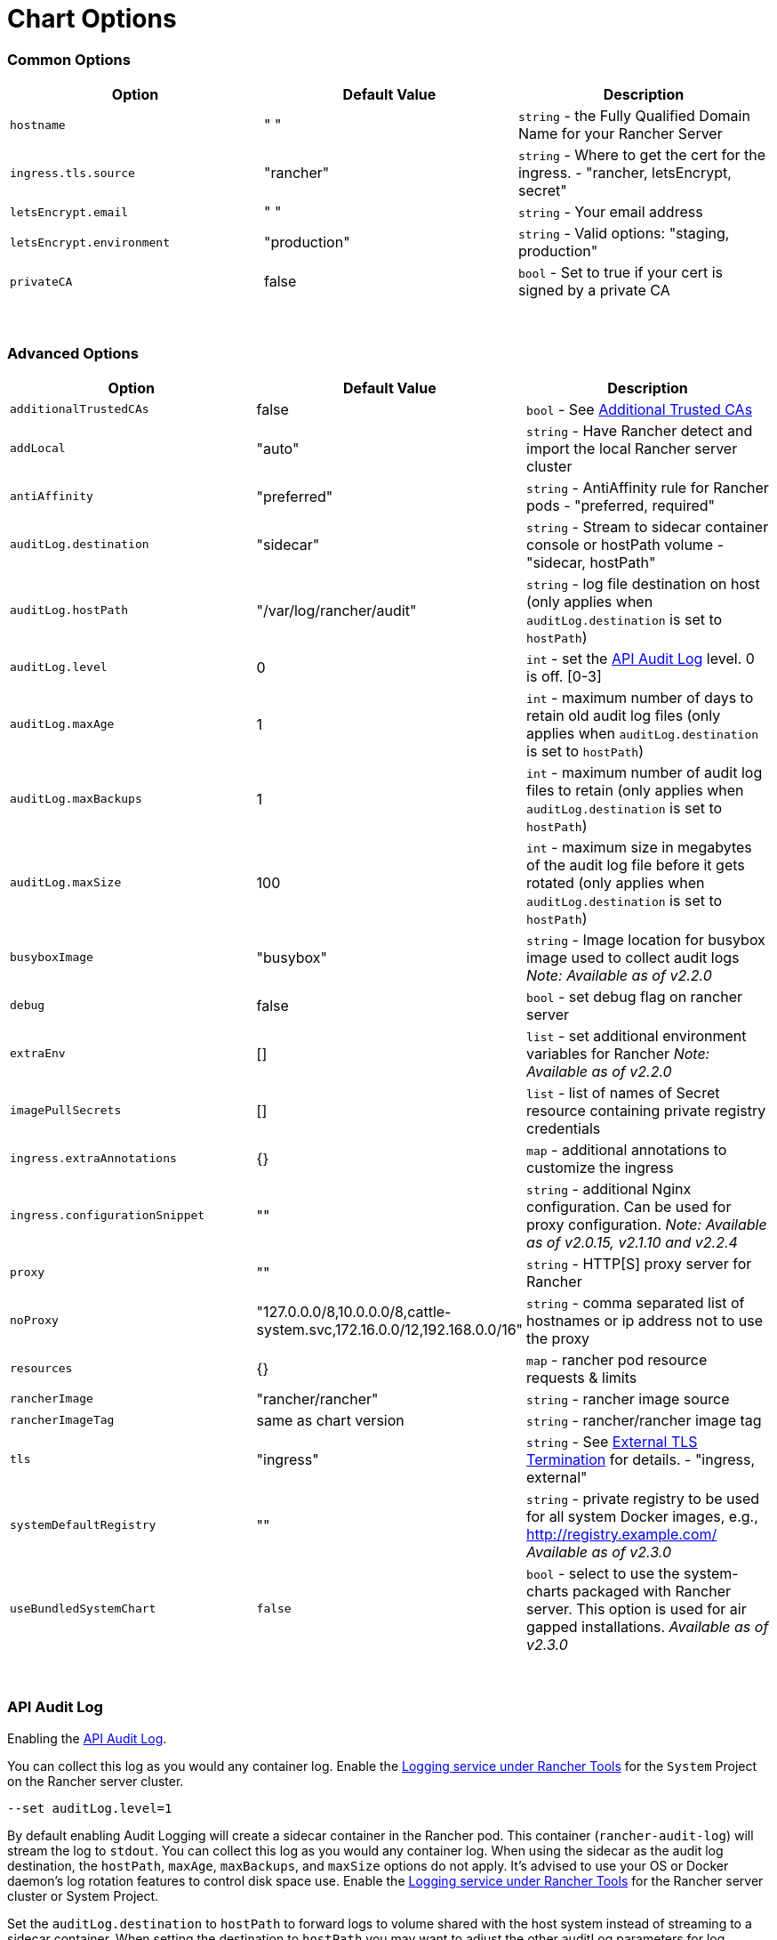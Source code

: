 = Chart Options

=== Common Options

|===
| Option | Default Value | Description

| `hostname`
| " "
| `string` - the Fully Qualified Domain Name for your Rancher Server

| `ingress.tls.source`
| "rancher"
| `string` - Where to get the cert for the ingress. - "rancher, letsEncrypt, secret"

| `letsEncrypt.email`
| " "
| `string` - Your email address

| `letsEncrypt.environment`
| "production"
| `string` - Valid options: "staging, production"

| `privateCA`
| false
| `bool` - Set to true if your cert is signed by a private CA
|===

{blank} +

=== Advanced Options

|===
| Option | Default Value | Description

| `additionalTrustedCAs`
| false
| `bool` - See <<additional-trusted-cas,Additional Trusted CAs>>

| `addLocal`
| "auto"
| `string` - Have Rancher detect and import the local Rancher server cluster

| `antiAffinity`
| "preferred"
| `string` - AntiAffinity rule for Rancher pods - "preferred, required"

| `auditLog.destination`
| "sidecar"
| `string` - Stream to sidecar container console or hostPath volume - "sidecar, hostPath"

| `auditLog.hostPath`
| "/var/log/rancher/audit"
| `string` - log file destination on host (only applies when `auditLog.destination` is set to `hostPath`)

| `auditLog.level`
| 0
| `int` - set the xref:../../../advanced-use-cases/enable-api-audit-log.adoc[API Audit Log] level. 0 is off. [0-3]

| `auditLog.maxAge`
| 1
| `int` - maximum number of days to retain old audit log files (only applies when `auditLog.destination` is set to `hostPath`)

| `auditLog.maxBackups`
| 1
| `int` - maximum number of audit log files to retain (only applies when `auditLog.destination` is set to `hostPath`)

| `auditLog.maxSize`
| 100
| `int` - maximum size in megabytes of the audit log file before it gets rotated  (only applies when `auditLog.destination` is set to `hostPath`)

| `busyboxImage`
| "busybox"
| `string` - Image location for busybox image used to collect audit logs _Note: Available as of v2.2.0_

| `debug`
| false
| `bool` - set debug flag on rancher server

| `extraEnv`
| []
| `list` - set additional environment variables for Rancher _Note: Available as of v2.2.0_

| `imagePullSecrets`
| []
| `list` - list of names of Secret resource containing private registry credentials

| `ingress.extraAnnotations`
| {}
| `map` - additional annotations to customize the ingress

| `ingress.configurationSnippet`
| ""
| `string` - additional Nginx configuration. Can be used for proxy configuration. _Note: Available as of v2.0.15, v2.1.10 and v2.2.4_

| `proxy`
| ""
| `string` -  HTTP[S] proxy server for Rancher

| `noProxy`
| "127.0.0.0/8,10.0.0.0/8,cattle-system.svc,172.16.0.0/12,192.168.0.0/16"
| `string` - comma separated list of hostnames or ip address not to use the proxy

| `resources`
| {}
| `map` - rancher pod resource requests & limits

| `rancherImage`
| "rancher/rancher"
| `string` - rancher image source

| `rancherImageTag`
| same as chart version
| `string` - rancher/rancher image tag

| `tls`
| "ingress"
| `string` - See <<external-tls-termination,External TLS Termination>> for details. - "ingress, external"

| `systemDefaultRegistry`
| ""
| `string` - private registry to be used for all system Docker images, e.g., http://registry.example.com/ _Available as of v2.3.0_

| `useBundledSystemChart`
| `false`
| `bool` - select to use the system-charts packaged with Rancher server. This option is used for air gapped installations. _Available as of v2.3.0_
|===

{blank} +

=== API Audit Log

Enabling the xref:../../enable-api-audit-log.adoc[API Audit Log].

You can collect this log as you would any container log. Enable the xref:../../../../../../explanations/integrations-in-rancher/cluster-logging/cluster-logging.adoc[Logging service under Rancher Tools] for the `System` Project on the Rancher server cluster.

[,plain]
----
--set auditLog.level=1
----

By default enabling Audit Logging will create a sidecar container in the Rancher pod. This container (`rancher-audit-log`) will stream the log to `stdout`.  You can collect this log as you would any container log. When using the sidecar as the audit log destination, the `hostPath`, `maxAge`, `maxBackups`, and `maxSize` options do not apply. It's advised to use your OS or Docker daemon's log rotation features to control disk space use. Enable the link:../../../../../../explanations/integrations-in-rancher/cluster-logging/cluster-logging.adoc/[Logging service under Rancher Tools] for the Rancher server cluster or System Project.

Set the `auditLog.destination` to `hostPath` to forward logs to volume shared with the host system instead of streaming to a sidecar container. When setting the destination to `hostPath` you may want to adjust the other auditLog parameters for log rotation.

=== Setting Extra Environment Variables

_Available as of v2.2.0_

You can set extra environment variables for Rancher server using `extraEnv`. This list uses the same `name` and `value` keys as the container manifest definitions. Remember to quote the values.

[,plain]
----
--set 'extraEnv[0].name=CATTLE_TLS_MIN_VERSION'
--set 'extraEnv[0].value=1.0'
----

=== TLS settings

_Available as of v2.2.0_

To set a different TLS configuration, you can use the `CATTLE_TLS_MIN_VERSION` and `CATTLE_TLS_CIPHERS` environment variables. For example, to configure TLS 1.0 as minimum accepted TLS version:

[,plain]
----
--set 'extraEnv[0].name=CATTLE_TLS_MIN_VERSION'
--set 'extraEnv[0].value=1.0'
----

See xref:../../../../../../reference-guides/installation-references/tls-settings.adoc[TLS settings] for more information and options.

=== Import `local` Cluster

By default Rancher server will detect and import the `local` cluster it's running on.  User with access to the `local` cluster will essentially have "root" access to all the clusters managed by Rancher server.

If this is a concern in your environment you can set this option to "false" on your initial install.

NOTE: This option is only effective on the initial Rancher install. See https://github.com/rancher/rancher/issues/16522[Issue 16522] for more information.

[,plain]
----
--set addLocal="false"
----

=== Customizing your Ingress

To customize or use a different ingress with Rancher server you can set your own Ingress annotations.

Example on setting a custom certificate issuer:

[,plain]
----
--set ingress.extraAnnotations.'certmanager\.k8s\.io/cluster-issuer'=ca-key-pair
----

_Available as of v2.0.15, v2.1.10 and v2.2.4_

Example on setting a static proxy header with `ingress.configurationSnippet`. This value is parsed like a template so variables can be used.

[,plain]
----
--set ingress.configurationSnippet='more_set_input_headers X-Forwarded-Host {{ .Values.hostname }};'
----

=== HTTP Proxy

Rancher requires internet access for some functionality, such as Helm charts. Use `proxy` to set your proxy server.

Add your IP exceptions to the `noProxy` list. Make sure you add the Service cluster IP range (default: 10.43.0.1/16) and any worker cluster `controlplane` nodes. Rancher supports CIDR notation ranges in this list.

[,plain]
----
--set proxy="http://<username>:<password>@<proxy_url>:<proxy_port>/"
--set noProxy="127.0.0.0/8\,10.0.0.0/8\,172.16.0.0/12\,192.168.0.0/16"
----

=== Additional Trusted CAs

If you have private registries, catalogs or a proxy that intercepts certificates, you may need to add more trusted CAs to Rancher.

[,plain]
----
--set additionalTrustedCAs=true
----

Once the Rancher deployment is created, copy your CA certs in pem format into a file named `ca-additional.pem` and use `kubectl` to create the `tls-ca-additional` secret in the `cattle-system` namespace.

[,plain]
----
kubectl -n cattle-system create secret generic tls-ca-additional --from-file=ca-additional.pem
----

=== Private Registry and Air Gap Installs

For details on installing Rancher with a private registry, see:

* xref:../../../../../../reference-guides/installation-references/tls-settings.adoc[Air Gap: Docker Install]
* xref:../../air-gap-helm2/air-gap-helm2.adoc[Air Gap: Kubernetes Install]

=== External TLS Termination

We recommend configuring your load balancer as a Layer 4 balancer, forwarding plain 80/tcp and 443/tcp to the Rancher Management cluster nodes. The Ingress Controller on the cluster will redirect http traffic on port 80 to https on port 443.

You may terminate the SSL/TLS on a L7 load balancer external to the Rancher cluster (ingress). Use the `--set tls=external` option and point your load balancer at port http 80 on all of the Rancher cluster nodes. This will expose the Rancher interface on http port 80. Be aware that clients that are allowed to connect directly to the Rancher cluster will not be encrypted. If you choose to do this we recommend that you restrict direct access at the network level to just your load balancer.

NOTE: If you are using a Private CA signed certificate, add `--set privateCA=true` and see xref:./tls-secrets.adoc[Adding TLS Secrets - Using a Private CA Signed Certificate] to add the CA cert for Rancher.

Your load balancer must support long lived websocket connections and will need to insert proxy headers so Rancher can route links correctly.

==== Configuring Ingress for External TLS when Using NGINX v0.25

In NGINX v0.25, the behavior of NGINX has https://github.com/kubernetes/ingress-nginx/blob/main/Changelog.md#0220[changed] regarding forwarding headers and external TLS termination. Therefore, in the scenario that you are using external TLS termination configuration with NGINX v0.25, you must edit the `cluster.yml` to enable the `use-forwarded-headers` option for ingress:

[,yaml]
----
ingress:
  provider: nginx
  options:
    use-forwarded-headers: "true"
----

==== Required Headers

* `Host`
* `X-Forwarded-Proto`
* `X-Forwarded-Port`
* `X-Forwarded-For`

==== Recommended Timeouts

* Read Timeout: `1800 seconds`
* Write Timeout: `1800 seconds`
* Connect Timeout: `30 seconds`

==== Health Checks

Rancher will respond `200` to health checks on the `/healthz` endpoint.

==== Example NGINX config

This NGINX configuration is tested on NGINX 1.14.

NOTE: This NGINX configuration is only an example and may not suit your environment. For complete documentation, see https://docs.nginx.com/nginx/admin-guide/load-balancer/http-load-balancer/[NGINX Load Balancing - HTTP Load Balancing].

* Replace `IP_NODE1`, `IP_NODE2` and `IP_NODE3` with the IP addresses of the nodes in your cluster.
* Replace both occurrences of `FQDN` to the DNS name for Rancher.
* Replace `/certs/fullchain.pem` and `/certs/privkey.pem` to the location of the server certificate and the server certificate key respectively.

----
worker_processes 4;
worker_rlimit_nofile 40000;

events {
    worker_connections 8192;
}

http {
    upstream rancher {
        server IP_NODE_1:80;
        server IP_NODE_2:80;
        server IP_NODE_3:80;
    }

    map $http_upgrade $connection_upgrade {
        default Upgrade;
        ''      close;
    }

    server {
        listen 443 ssl http2;
        server_name FQDN;
        ssl_certificate /certs/fullchain.pem;
        ssl_certificate_key /certs/privkey.pem;

        location / {
            proxy_set_header Host $host;
            proxy_set_header X-Forwarded-Proto $scheme;
            proxy_set_header X-Forwarded-Port $server_port;
            proxy_set_header X-Forwarded-For $proxy_add_x_forwarded_for;
            proxy_pass http://rancher;
            proxy_http_version 1.1;
            proxy_set_header Upgrade $http_upgrade;
            proxy_set_header Connection $connection_upgrade;
            # This allows the ability for the execute shell window to remain open for up to 15 minutes. Without this parameter, the default is 1 minute and will automatically close.
            proxy_read_timeout 900s;
            proxy_buffering off;
        }
    }

    server {
        listen 80;
        server_name FQDN;
        return 301 https://$server_name$request_uri;
    }
}
----
